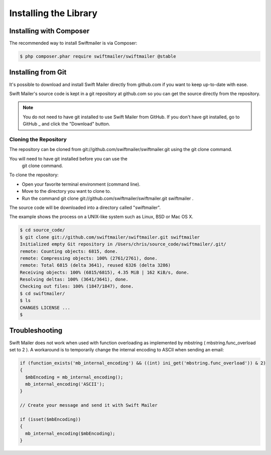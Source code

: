 Installing the Library
======================

Installing with Composer
------------------------

The recommended way to install Swiftmailer is via Composer:

.. code-block:: bash

    $ php composer.phar require swiftmailer/swiftmailer @stable

Installing from Git
-------------------

It's possible to download and install Swift Mailer directly from github.com if
you want to keep up-to-date with ease.

Swift Mailer's source code is kept in a git repository at github.com so you
can get the source directly from the repository.

.. note::

    You do not need to have git installed to use Swift Mailer from GitHub. If
    you don't have git installed, go to  GitHub _ and click the "Download"
    button.

Cloning the Repository
~~~~~~~~~~~~~~~~~~~~~~

The repository can be cloned from git://github.com/swiftmailer/swiftmailer.git
using the   git clone   command.

You will need to have   git   installed before you can use the
  git clone   command.

To clone the repository:

* Open your favorite terminal environment (command line).

* Move to the directory you want to clone to.

* Run the command   git clone git://github.com/swiftmailer/swiftmailer.git
  swiftmailer  .

The source code will be downloaded into a directory called "swiftmailer".

The example shows the process on a UNIX-like system such as Linux, BSD or Mac
OS X.

.. code-block:: bash

    $ cd source_code/
    $ git clone git://github.com/swiftmailer/swiftmailer.git swiftmailer
    Initialized empty Git repository in /Users/chris/source_code/swiftmailer/.git/
    remote: Counting objects: 6815, done.
    remote: Compressing objects: 100% (2761/2761), done.
    remote: Total 6815 (delta 3641), reused 6326 (delta 3286)
    Receiving objects: 100% (6815/6815), 4.35 MiB | 162 KiB/s, done.
    Resolving deltas: 100% (3641/3641), done.
    Checking out files: 100% (1847/1847), done.
    $ cd swiftmailer/
    $ ls
    CHANGES LICENSE ...
    $

Troubleshooting
---------------

Swift Mailer does not work when used with function overloading as implemented
by   mbstring   (  mbstring.func_overload   set to   2  ). A workaround is to
temporarily change the internal encoding to   ASCII   when sending an email:

.. code-block:: php

    if (function_exists('mb_internal_encoding') && ((int) ini_get('mbstring.func_overload')) & 2)
    {
      $mbEncoding = mb_internal_encoding();
      mb_internal_encoding('ASCII');
    }

    // Create your message and send it with Swift Mailer

    if (isset($mbEncoding))
    {
      mb_internal_encoding($mbEncoding);
    }

.. _ GitHub : http://github.com/swiftmailer/swiftmailer
